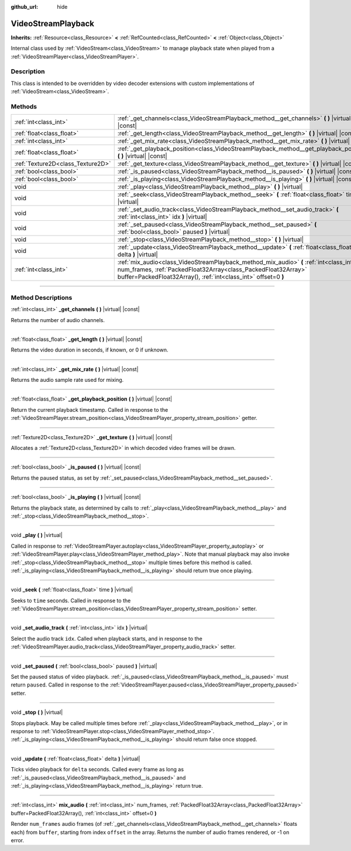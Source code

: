 :github_url: hide

.. DO NOT EDIT THIS FILE!!!
.. Generated automatically from Godot engine sources.
.. Generator: https://github.com/godotengine/godot/tree/4.0/doc/tools/make_rst.py.
.. XML source: https://github.com/godotengine/godot/tree/4.0/doc/classes/VideoStreamPlayback.xml.

.. _class_VideoStreamPlayback:

VideoStreamPlayback
===================

**Inherits:** :ref:`Resource<class_Resource>` **<** :ref:`RefCounted<class_RefCounted>` **<** :ref:`Object<class_Object>`

Internal class used by :ref:`VideoStream<class_VideoStream>` to manage playback state when played from a :ref:`VideoStreamPlayer<class_VideoStreamPlayer>`.

.. rst-class:: classref-introduction-group

Description
-----------

This class is intended to be overridden by video decoder extensions with custom implementations of :ref:`VideoStream<class_VideoStream>`.

.. rst-class:: classref-reftable-group

Methods
-------

.. table::
   :widths: auto

   +-----------------------------------+----------------------------------------------------------------------------------------------------------------------------------------------------------------------------------------------------------------------------+
   | :ref:`int<class_int>`             | :ref:`_get_channels<class_VideoStreamPlayback_method__get_channels>` **(** **)** |virtual| |const|                                                                                                                         |
   +-----------------------------------+----------------------------------------------------------------------------------------------------------------------------------------------------------------------------------------------------------------------------+
   | :ref:`float<class_float>`         | :ref:`_get_length<class_VideoStreamPlayback_method__get_length>` **(** **)** |virtual| |const|                                                                                                                             |
   +-----------------------------------+----------------------------------------------------------------------------------------------------------------------------------------------------------------------------------------------------------------------------+
   | :ref:`int<class_int>`             | :ref:`_get_mix_rate<class_VideoStreamPlayback_method__get_mix_rate>` **(** **)** |virtual| |const|                                                                                                                         |
   +-----------------------------------+----------------------------------------------------------------------------------------------------------------------------------------------------------------------------------------------------------------------------+
   | :ref:`float<class_float>`         | :ref:`_get_playback_position<class_VideoStreamPlayback_method__get_playback_position>` **(** **)** |virtual| |const|                                                                                                       |
   +-----------------------------------+----------------------------------------------------------------------------------------------------------------------------------------------------------------------------------------------------------------------------+
   | :ref:`Texture2D<class_Texture2D>` | :ref:`_get_texture<class_VideoStreamPlayback_method__get_texture>` **(** **)** |virtual| |const|                                                                                                                           |
   +-----------------------------------+----------------------------------------------------------------------------------------------------------------------------------------------------------------------------------------------------------------------------+
   | :ref:`bool<class_bool>`           | :ref:`_is_paused<class_VideoStreamPlayback_method__is_paused>` **(** **)** |virtual| |const|                                                                                                                               |
   +-----------------------------------+----------------------------------------------------------------------------------------------------------------------------------------------------------------------------------------------------------------------------+
   | :ref:`bool<class_bool>`           | :ref:`_is_playing<class_VideoStreamPlayback_method__is_playing>` **(** **)** |virtual| |const|                                                                                                                             |
   +-----------------------------------+----------------------------------------------------------------------------------------------------------------------------------------------------------------------------------------------------------------------------+
   | void                              | :ref:`_play<class_VideoStreamPlayback_method__play>` **(** **)** |virtual|                                                                                                                                                 |
   +-----------------------------------+----------------------------------------------------------------------------------------------------------------------------------------------------------------------------------------------------------------------------+
   | void                              | :ref:`_seek<class_VideoStreamPlayback_method__seek>` **(** :ref:`float<class_float>` time **)** |virtual|                                                                                                                  |
   +-----------------------------------+----------------------------------------------------------------------------------------------------------------------------------------------------------------------------------------------------------------------------+
   | void                              | :ref:`_set_audio_track<class_VideoStreamPlayback_method__set_audio_track>` **(** :ref:`int<class_int>` idx **)** |virtual|                                                                                                 |
   +-----------------------------------+----------------------------------------------------------------------------------------------------------------------------------------------------------------------------------------------------------------------------+
   | void                              | :ref:`_set_paused<class_VideoStreamPlayback_method__set_paused>` **(** :ref:`bool<class_bool>` paused **)** |virtual|                                                                                                      |
   +-----------------------------------+----------------------------------------------------------------------------------------------------------------------------------------------------------------------------------------------------------------------------+
   | void                              | :ref:`_stop<class_VideoStreamPlayback_method__stop>` **(** **)** |virtual|                                                                                                                                                 |
   +-----------------------------------+----------------------------------------------------------------------------------------------------------------------------------------------------------------------------------------------------------------------------+
   | void                              | :ref:`_update<class_VideoStreamPlayback_method__update>` **(** :ref:`float<class_float>` delta **)** |virtual|                                                                                                             |
   +-----------------------------------+----------------------------------------------------------------------------------------------------------------------------------------------------------------------------------------------------------------------------+
   | :ref:`int<class_int>`             | :ref:`mix_audio<class_VideoStreamPlayback_method_mix_audio>` **(** :ref:`int<class_int>` num_frames, :ref:`PackedFloat32Array<class_PackedFloat32Array>` buffer=PackedFloat32Array(), :ref:`int<class_int>` offset=0 **)** |
   +-----------------------------------+----------------------------------------------------------------------------------------------------------------------------------------------------------------------------------------------------------------------------+

.. rst-class:: classref-section-separator

----

.. rst-class:: classref-descriptions-group

Method Descriptions
-------------------

.. _class_VideoStreamPlayback_method__get_channels:

.. rst-class:: classref-method

:ref:`int<class_int>` **_get_channels** **(** **)** |virtual| |const|

Returns the number of audio channels.

.. rst-class:: classref-item-separator

----

.. _class_VideoStreamPlayback_method__get_length:

.. rst-class:: classref-method

:ref:`float<class_float>` **_get_length** **(** **)** |virtual| |const|

Returns the video duration in seconds, if known, or 0 if unknown.

.. rst-class:: classref-item-separator

----

.. _class_VideoStreamPlayback_method__get_mix_rate:

.. rst-class:: classref-method

:ref:`int<class_int>` **_get_mix_rate** **(** **)** |virtual| |const|

Returns the audio sample rate used for mixing.

.. rst-class:: classref-item-separator

----

.. _class_VideoStreamPlayback_method__get_playback_position:

.. rst-class:: classref-method

:ref:`float<class_float>` **_get_playback_position** **(** **)** |virtual| |const|

Return the current playback timestamp. Called in response to the :ref:`VideoStreamPlayer.stream_position<class_VideoStreamPlayer_property_stream_position>` getter.

.. rst-class:: classref-item-separator

----

.. _class_VideoStreamPlayback_method__get_texture:

.. rst-class:: classref-method

:ref:`Texture2D<class_Texture2D>` **_get_texture** **(** **)** |virtual| |const|

Allocates a :ref:`Texture2D<class_Texture2D>` in which decoded video frames will be drawn.

.. rst-class:: classref-item-separator

----

.. _class_VideoStreamPlayback_method__is_paused:

.. rst-class:: classref-method

:ref:`bool<class_bool>` **_is_paused** **(** **)** |virtual| |const|

Returns the paused status, as set by :ref:`_set_paused<class_VideoStreamPlayback_method__set_paused>`.

.. rst-class:: classref-item-separator

----

.. _class_VideoStreamPlayback_method__is_playing:

.. rst-class:: classref-method

:ref:`bool<class_bool>` **_is_playing** **(** **)** |virtual| |const|

Returns the playback state, as determined by calls to :ref:`_play<class_VideoStreamPlayback_method__play>` and :ref:`_stop<class_VideoStreamPlayback_method__stop>`.

.. rst-class:: classref-item-separator

----

.. _class_VideoStreamPlayback_method__play:

.. rst-class:: classref-method

void **_play** **(** **)** |virtual|

Called in response to :ref:`VideoStreamPlayer.autoplay<class_VideoStreamPlayer_property_autoplay>` or :ref:`VideoStreamPlayer.play<class_VideoStreamPlayer_method_play>`. Note that manual playback may also invoke :ref:`_stop<class_VideoStreamPlayback_method__stop>` multiple times before this method is called. :ref:`_is_playing<class_VideoStreamPlayback_method__is_playing>` should return true once playing.

.. rst-class:: classref-item-separator

----

.. _class_VideoStreamPlayback_method__seek:

.. rst-class:: classref-method

void **_seek** **(** :ref:`float<class_float>` time **)** |virtual|

Seeks to ``time`` seconds. Called in response to the :ref:`VideoStreamPlayer.stream_position<class_VideoStreamPlayer_property_stream_position>` setter.

.. rst-class:: classref-item-separator

----

.. _class_VideoStreamPlayback_method__set_audio_track:

.. rst-class:: classref-method

void **_set_audio_track** **(** :ref:`int<class_int>` idx **)** |virtual|

Select the audio track ``idx``. Called when playback starts, and in response to the :ref:`VideoStreamPlayer.audio_track<class_VideoStreamPlayer_property_audio_track>` setter.

.. rst-class:: classref-item-separator

----

.. _class_VideoStreamPlayback_method__set_paused:

.. rst-class:: classref-method

void **_set_paused** **(** :ref:`bool<class_bool>` paused **)** |virtual|

Set the paused status of video playback. :ref:`_is_paused<class_VideoStreamPlayback_method__is_paused>` must return ``paused``. Called in response to the :ref:`VideoStreamPlayer.paused<class_VideoStreamPlayer_property_paused>` setter.

.. rst-class:: classref-item-separator

----

.. _class_VideoStreamPlayback_method__stop:

.. rst-class:: classref-method

void **_stop** **(** **)** |virtual|

Stops playback. May be called multiple times before :ref:`_play<class_VideoStreamPlayback_method__play>`, or in response to :ref:`VideoStreamPlayer.stop<class_VideoStreamPlayer_method_stop>`. :ref:`_is_playing<class_VideoStreamPlayback_method__is_playing>` should return false once stopped.

.. rst-class:: classref-item-separator

----

.. _class_VideoStreamPlayback_method__update:

.. rst-class:: classref-method

void **_update** **(** :ref:`float<class_float>` delta **)** |virtual|

Ticks video playback for ``delta`` seconds. Called every frame as long as :ref:`_is_paused<class_VideoStreamPlayback_method__is_paused>` and :ref:`_is_playing<class_VideoStreamPlayback_method__is_playing>` return true.

.. rst-class:: classref-item-separator

----

.. _class_VideoStreamPlayback_method_mix_audio:

.. rst-class:: classref-method

:ref:`int<class_int>` **mix_audio** **(** :ref:`int<class_int>` num_frames, :ref:`PackedFloat32Array<class_PackedFloat32Array>` buffer=PackedFloat32Array(), :ref:`int<class_int>` offset=0 **)**

Render ``num_frames`` audio frames (of :ref:`_get_channels<class_VideoStreamPlayback_method__get_channels>` floats each) from ``buffer``, starting from index ``offset`` in the array. Returns the number of audio frames rendered, or -1 on error.

.. |virtual| replace:: :abbr:`virtual (This method should typically be overridden by the user to have any effect.)`
.. |const| replace:: :abbr:`const (This method has no side effects. It doesn't modify any of the instance's member variables.)`
.. |vararg| replace:: :abbr:`vararg (This method accepts any number of arguments after the ones described here.)`
.. |constructor| replace:: :abbr:`constructor (This method is used to construct a type.)`
.. |static| replace:: :abbr:`static (This method doesn't need an instance to be called, so it can be called directly using the class name.)`
.. |operator| replace:: :abbr:`operator (This method describes a valid operator to use with this type as left-hand operand.)`

